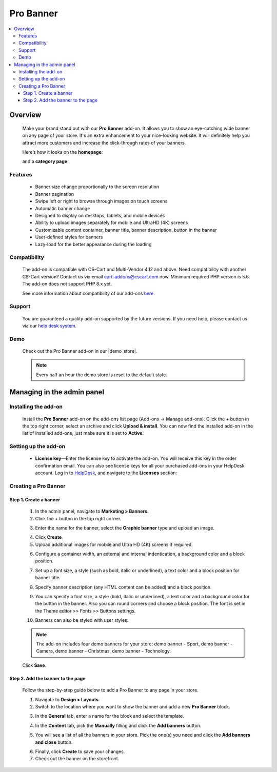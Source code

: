 *****************
Pro Banner
*****************

.. raw:: html

    <div class="buy-now">
        <a href="https://marketplace.simtechdev.com/landing/100000124" class="btn buy-now__btn">Buy now</a>
    </div>



.. contents::
    :local:
    :depth: 3

--------
Overview
--------

    Make your brand stand out with our **Pro Banner** add-on. It allows you to show an eye-catching wide banner on any page of your store. It's an extra enhancement to your nice-looking website. It will definitely help you attract more customers and increase the click-through rates of your banners.

    Here’s how it looks on the **homepage**:

    .. fancybox:: img/Full-width_banner_001.jpg
        :alt: Pro Banner. Homepage
        
    and a **category page**:

    .. fancybox:: img/Full-width_banner_010.jpg
        :alt: Pro Banner. Category page

========
Features
========

    - Banner size change proportionally to the screen resolution
    - Banner pagination
    - Swipe left or right to browse through images on touch screens
    - Automatic banner change
    - Designed to display on desktops, tablets, and mobile devices
    - Ability to upload images separately for mobile and UltraHD (4K) screens
    - Customizable content container, banner title, banner description, button in the banner
    - User-defined styles for banners
    - Lazy-load for the better appearance during the loading

=============
Compatibility
=============

    The add-on is compatible with CS-Cart and Multi-Vendor 4.12 and above. Need compatibility with another CS-Cart version? Contact us via email cart-addons@cscart.com now.
    Minimum required PHP version is 5.6. The add-on does not support PHP 8.x yet.

    See more information about compatibility of our add-ons `here <https://docs.cs-cart.com/marketplace-addons/compatibility/index.html>`_.

=======
Support
=======

    You are guaranteed a quality add-on supported by the future versions. If you need help, please contact us via our `help desk system <https://helpdesk.cs-cart.com>`_.

====
Demo
====

    Check out the Pro Banner add-on in our |demo_store|.

    .. |demo_store| raw:: html

       <!--noindex--><a href="http://full-width-banner.demo.simtechdev.com/" target="_blank" rel="nofollow">demo store</a><!--/noindex-->

    .. note::

        Every half an hour the demo store is reset to the default state.

---------------------------
Managing in the admin panel
---------------------------

=====================
Installing the add-on
=====================

    Install the **Pro Banner** add-on on the add-ons list page (Add-ons → Manage add-ons). Click the + button in the top right corner, select an archive and click **Upload & install**. You can now find the installed add-on in the list of installed add-ons, just make sure it is set to **Active**.


=====================
Setting up the add-on
=====================

    .. fancybox:: img/full-width-banner-settings.png
        :alt: Pro Banner add-on for CS-Cart

    * **License key**—Enter the license key to activate the add-on. You will receive this key in the order confirmation email. You can also see license keys for all your purchased add-ons in your HelpDesk account. Log in to `HelpDesk <https://www.simtechdev.com/helpdesk>`_, and navigate to the **Licenses** section:


============================
Creating a Pro Banner
============================

+++++++++++++++++++++++
Step 1. Create a banner
+++++++++++++++++++++++

    1. In the admin panel, navigate to **Marketing > Banners**.

    2. Click the + button in the top right corner.

    .. fancybox:: img/create-a-banner.png
        :alt: create a banner

    3. Enter the name for the banner, select the **Graphic banner** type and upload an image.

    .. fancybox:: img/new-banner.png
        :alt: new banner

    4. Click **Create**.

    5. Upload additional images for mobile and Ultra HD (4K) screens if required.

    .. fancybox:: img/additional-images.png
        :alt: additional images

    6. Configure a container width, an external and internal indentication, a background color and a block position.

    .. fancybox:: img/content-container.png
        :alt: content container

    7. Set up a font size, a style (such as bold, italic or underlined), a text color and a block position for banner title.

    .. fancybox:: img/banner-title.png
        :alt: banner title

    8. Specify banner description (any HTML content can be added) and a block position.

    .. fancybox:: img/banner-description.png
        :alt: banner description

    9. You can specify a font size, a style (bold, italic or underlined), a text color and a background color for the button in the banner. Also you can round corners and choose a block position. The font is set in the Theme editor >> Fonts >> Buttons settings.

    .. fancybox:: img/button-in-the-banner.png
        :alt: button in the banner

    10. Banners can also be styled with user styles:

    .. fancybox:: img/user-defined-wrapper-css-class.png
        :alt: user defined wrapper css class

    .. note::

        The add-on includes four demo banners for your store: demo banner - Sport, demo banner - Сamera, demo banner - Christmas, demo banner - Technology.

    Click **Save**.

++++++++++++++++++++++++++++++++++
Step 2. Add the banner to the page
++++++++++++++++++++++++++++++++++

    Follow the step-by-step guide below to add a Pro Banner to any page in your store.

    .. fancybox:: img/Full-width_banner_010.jpg
        :alt: Pro Banner. Сategory page

    1. Navigate to **Design > Layouts**.

    2. Switch to the location where you want to show the banner and add a new **Pro Banner** block.

    .. fancybox:: img/Full-width_banner_004.png
        :alt: adding banner

    3. In the **General** tab, enter a name for the block and select the template.

    .. fancybox:: img/Full-width_banner_005.png
        :alt: adding banner

    4. In the **Content** tab, pick the **Manually** filling and click the **Add banners** button.

    .. fancybox:: img/Full-width_banner_007.png
        :alt: add block

    5. You will see a list of all the banners in your store. Pick the one(s) you need and click the **Add banners and close** button.

    .. fancybox:: img/Full-width_banner_011.png
        :alt: add banners

    6. Finally, click **Create** to save your changes.

    7. Check out the banner on the storefront.

    .. fancybox:: img/Full-width_banner_010.jpg
        :alt: Pro Banner. Сategory page